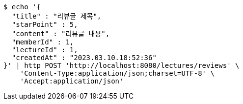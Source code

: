 [source,bash]
----
$ echo '{
  "title" : "리뷰글 제목",
  "starPoint" : 5,
  "content" : "리뷰글 내용",
  "memberId" : 1,
  "lectureId" : 1,
  "createdAt" : "2023.03.10.18:52:36"
}' | http POST 'http://localhost:8080/lectures/reviews' \
    'Content-Type:application/json;charset=UTF-8' \
    'Accept:application/json'
----